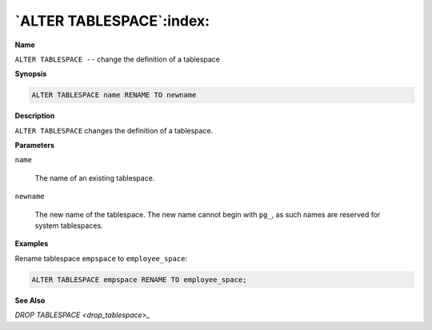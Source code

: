.. _alter_tablespace:

*************************
`ALTER TABLESPACE`:index:
*************************

**Name**

``ALTER TABLESPACE --`` change the definition of a tablespace

**Synopsis**

.. code-block:: text 

    ALTER TABLESPACE name RENAME TO newname

**Description**

``ALTER TABLESPACE`` changes the definition of a tablespace.

**Parameters**

``name``

    The name of an existing tablespace.

``newname``

    The new name of the tablespace. The new name cannot begin with ``pg_``, as
    such names are reserved for system tablespaces.

**Examples**

Rename tablespace ``empspace`` to ``employee_space``:

.. code-block:: text

    ALTER TABLESPACE empspace RENAME TO employee_space;

**See Also**


`DROP TABLESPACE <drop_tablespace>_`

